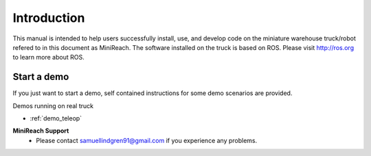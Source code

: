 Introduction
============

This manual is intended to help users successfully install, use,
and develop code on the miniature warehouse truck/robot refered to
in this document as MiniReach. The software installed on the truck is
based on ROS. Please visit http://ros.org to learn more about ROS.

Start a demo
____________

If you just want to start a demo, self contained instructions for some demo scenarios are provided.

Demos running on real truck

* :ref:`demo_teleop`

.. * Start pallet handling with AR-markers.

.. * Start pallet handling with empty pallets.

.. * Start random walk.

.. * Start multiple agents.

**MiniReach Support**
 - Please contact samuellindgren91@gmail.com if you experience any problems.
